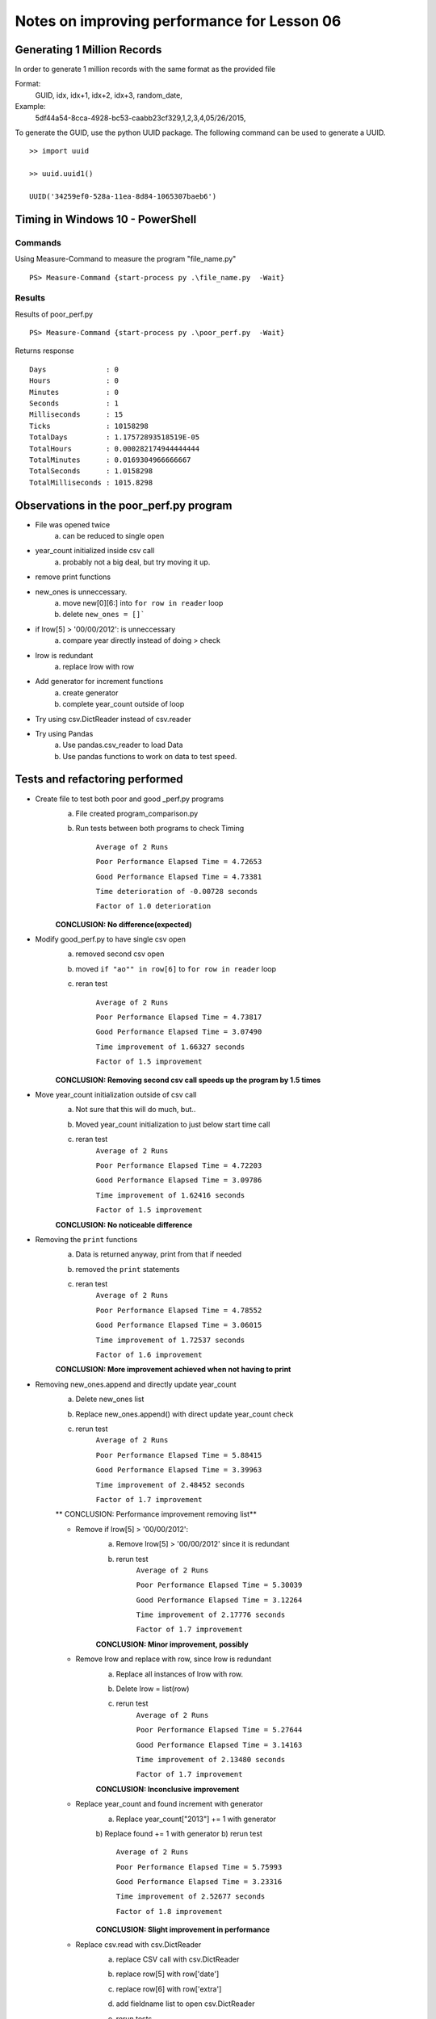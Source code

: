 ============================================
Notes on improving performance for Lesson 06
============================================



Generating 1 Million Records
============================
In order to generate 1 million records with the same format as the provided file

Format:
    GUID, idx, idx+1, idx+2, idx+3, random_date,
Example:
    5df44a54-8cca-4928-bc53-caabb23cf329,1,2,3,4,05/26/2015,

To generate the GUID, use the python UUID package.  The following command 
can be used to generate a UUID.

::

    >> import uuid

    >> uuid.uuid1()

    UUID('34259ef0-528a-11ea-8d84-1065307baeb6')

  

Timing in Windows 10 - PowerShell
=================================

Commands
--------


Using Measure-Command to measure the program "file_name.py"

::

    PS> Measure-Command {start-process py .\file_name.py  -Wait}


Results
-------
Results of poor_perf.py

::

    PS> Measure-Command {start-process py .\poor_perf.py  -Wait}

Returns response

::

    Days              : 0
    Hours             : 0
    Minutes           : 0
    Seconds           : 1
    Milliseconds      : 15
    Ticks             : 10158298
    TotalDays         : 1.17572893518519E-05
    TotalHours        : 0.000282174944444444
    TotalMinutes      : 0.0169304966666667
    TotalSeconds      : 1.0158298
    TotalMilliseconds : 1015.8298


Observations in the poor_perf.py program
========================================

- File was opened twice
    a) can be reduced to single open

- year_count initialized inside csv call
    a) probably not a big deal, but try moving it up.

- remove print functions

- new_ones is unneccessary. 
    a) move new[0][6:] into ``for row in reader`` loop
    b) delete ``new_ones = []```

- if lrow[5] > '00/00/2012': is unneccessary
    a) compare year directly instead of doing > check

- lrow is redundant
    a) replace lrow with row

- Add generator for increment functions
    a) create generator
    b) complete year_count outside of loop

- Try using csv.DictReader instead of csv.reader

- Try using Pandas
    a) Use pandas.csv_reader to load Data
    b) Use pandas functions to work on data to test speed.


Tests and refactoring performed 
===============================

- Create file to test both poor and good _perf.py programs
    a) File created program_comparison.py
    b) Run tests between both programs to check Timing
        
        ``Average of 2 Runs``

        ``Poor Performance Elapsed Time = 4.72653``
        
        ``Good Performance Elapsed Time = 4.73381``
        
        ``Time deterioration of -0.00728 seconds``
        
        ``Factor of 1.0 deterioration``

    **CONCLUSION: No difference(expected)**

- Modify good_perf.py to have single csv open
    a) removed second csv open
    b) moved ``if "ao"" in row[6]`` to ``for row in reader`` loop
    c) reran test
        
        ``Average of 2 Runs``
        
        ``Poor Performance Elapsed Time = 4.73817``
        
        ``Good Performance Elapsed Time = 3.07490``
        
        ``Time improvement of 1.66327 seconds``
        
        ``Factor of 1.5 improvement``

    **CONCLUSION: Removing second csv call speeds up the program by 1.5 times**

- Move year_count initialization outside of csv call
    a) Not sure that this will do much, but..
    b) Moved year_count initialization to just below start time call
    c) reran test
        ``Average of 2 Runs``

        ``Poor Performance Elapsed Time = 4.72203``
        
        ``Good Performance Elapsed Time = 3.09786``
        
        ``Time improvement of 1.62416 seconds``
        
        ``Factor of 1.5 improvement``

    **CONCLUSION: No noticeable difference**

- Removing the ``print`` functions
    a) Data is returned anyway, print from that if needed
    b) removed the ``print`` statements
    c) reran test
        ``Average of 2 Runs``

        ``Poor Performance Elapsed Time = 4.78552``

        ``Good Performance Elapsed Time = 3.06015``

        ``Time improvement of 1.72537 seconds``

        ``Factor of 1.6 improvement``

    **CONCLUSION: More improvement achieved when not having to print**

- Removing new_ones.append and directly update year_count
    a) Delete new_ones list
    b) Replace new_ones.append() with direct update year_count check
    c) rerun test
        ``Average of 2 Runs``
    
        ``Poor Performance Elapsed Time = 5.88415``
        
        ``Good Performance Elapsed Time = 3.39963``
        
        ``Time improvement of 2.48452 seconds``
        
        ``Factor of 1.7 improvement``

    ** CONCLUSION: Performance improvement removing list**

    - Remove if lrow[5] > '00/00/2012':
        a) Remove lrow[5] > '00/00/2012' since it is redundant
        b) rerun test
            ``Average of 2 Runs``
            
            ``Poor Performance Elapsed Time = 5.30039``
            
            ``Good Performance Elapsed Time = 3.12264``
            
            ``Time improvement of 2.17776 seconds``
            
            ``Factor of 1.7 improvement``

        **CONCLUSION: Minor improvement, possibly**
    - Remove lrow and replace with row, since lrow is redundant
        a) Replace all instances of lrow with row.
        b) Delete lrow = list(row)
        c) rerun test
            ``Average of 2 Runs``

            ``Poor Performance Elapsed Time = 5.27644``
            
            ``Good Performance Elapsed Time = 3.14163``
            
            ``Time improvement of 2.13480 seconds``
            
            ``Factor of 1.7 improvement``
        
        **CONCLUSION: Inconclusive improvement**

    - Replace year_count and found increment with generator
        a) Replace year_count["2013"] += 1 with generator 
        b) Replace found += 1 with generator
        b) rerun test

            ``Average of 2 Runs``

            ``Poor Performance Elapsed Time = 5.75993``
            
            ``Good Performance Elapsed Time = 3.23316``
            
            ``Time improvement of 2.52677 seconds``
            
            ``Factor of 1.8 improvement``
        
        **CONCLUSION: Slight improvement in performance**

    - Replace csv.read with csv.DictReader 
        a) replace CSV call with csv.DictReader
        b) replace row[5] with row['date']
        c) replace row[6] with row['extra']
        d) add fieldname list to open csv.DictReader
        e) rerun tests

            ``Average of 2 Runs``
            
            ``Poor Performance Elapsed Time = 4.81238``
            
            ``Good Performance Elapsed Time = 5.92293``

            ``Time deterioration of -1.11055 seconds``

            ``Factor of 0.8 deterioration``
        **CONCLUSION: DictReader slowed the program significantly**
        **NOTE: Might be how I am accessing data that is slow**